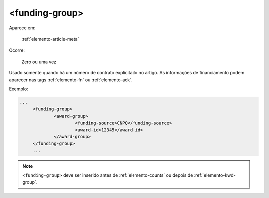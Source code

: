 .. _elemento-funding-group:

<funding-group>
===============

Aparece em:

  :ref:`elemento-article-meta`

Ocorre:

  Zero ou uma vez


Usado somente quando há um número de contrato explicitado no artigo. As informações de  financiamento podem aparecer nas tags :ref:`elemento-fn` ou :ref:`elemento-ack`.


Exemplo:

.. code-block:: xml

   ...
	<funding-group>
		<award-group>
			<funding-source>CNPQ</funding-source>
			<award-id>12345</award-id>
		</award-group>
	</funding-group>
	...


.. note:: ``<funding-group>`` deve ser inserido antes de :ref:`elemento-counts` ou depois de :ref:`elemento-kwd-group`.


.. {"reviewed_on": "20160625", "by": "gandhalf_thewhite@hotmail.com"}
